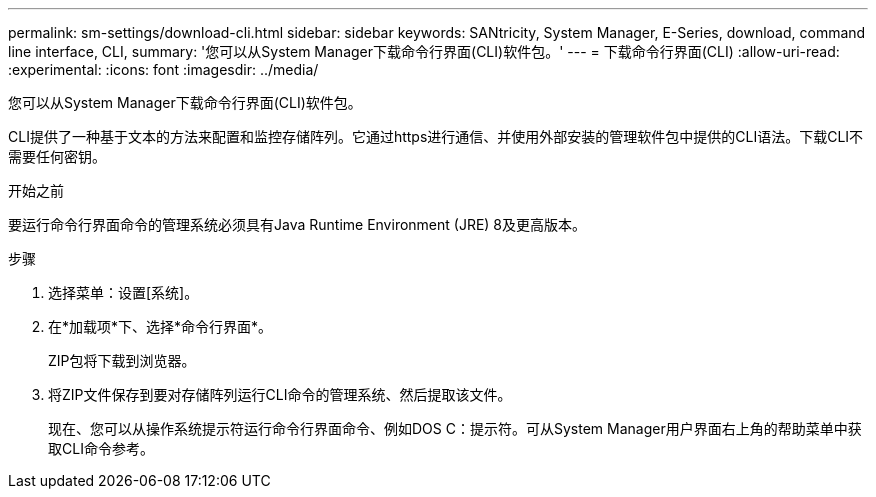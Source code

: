 ---
permalink: sm-settings/download-cli.html 
sidebar: sidebar 
keywords: SANtricity, System Manager, E-Series, download, command line interface, CLI, 
summary: '您可以从System Manager下载命令行界面(CLI)软件包。' 
---
= 下载命令行界面(CLI)
:allow-uri-read: 
:experimental: 
:icons: font
:imagesdir: ../media/


[role="lead"]
您可以从System Manager下载命令行界面(CLI)软件包。

CLI提供了一种基于文本的方法来配置和监控存储阵列。它通过https进行通信、并使用外部安装的管理软件包中提供的CLI语法。下载CLI不需要任何密钥。

.开始之前
要运行命令行界面命令的管理系统必须具有Java Runtime Environment (JRE) 8及更高版本。

.步骤
. 选择菜单：设置[系统]。
. 在*加载项*下、选择*命令行界面*。
+
ZIP包将下载到浏览器。

. 将ZIP文件保存到要对存储阵列运行CLI命令的管理系统、然后提取该文件。
+
现在、您可以从操作系统提示符运行命令行界面命令、例如DOS C：提示符。可从System Manager用户界面右上角的帮助菜单中获取CLI命令参考。


